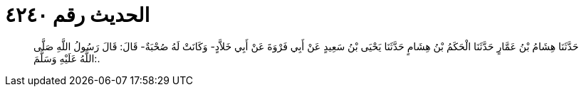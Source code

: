 
= الحديث رقم ٤٢٤٠

[quote.hadith]
حَدَّثَنَا هِشَامُ بْنُ عَمَّارٍ حَدَّثَنَا الْحَكَمُ بْنُ هِشَامٍ حَدَّثَنَا يَحْيَى بْنُ سَعِيدٍ عَنْ أَبِي فَرْوَةَ عَنْ أَبِي خَلاَّدٍ- وَكَانَتْ لَهُ صُحْبَةٌ- قَالَ: قَالَ رَسُولُ اللَّهِ صَلَّى اللَّهُ عَلَيْهِ وَسَلَّمَ:.